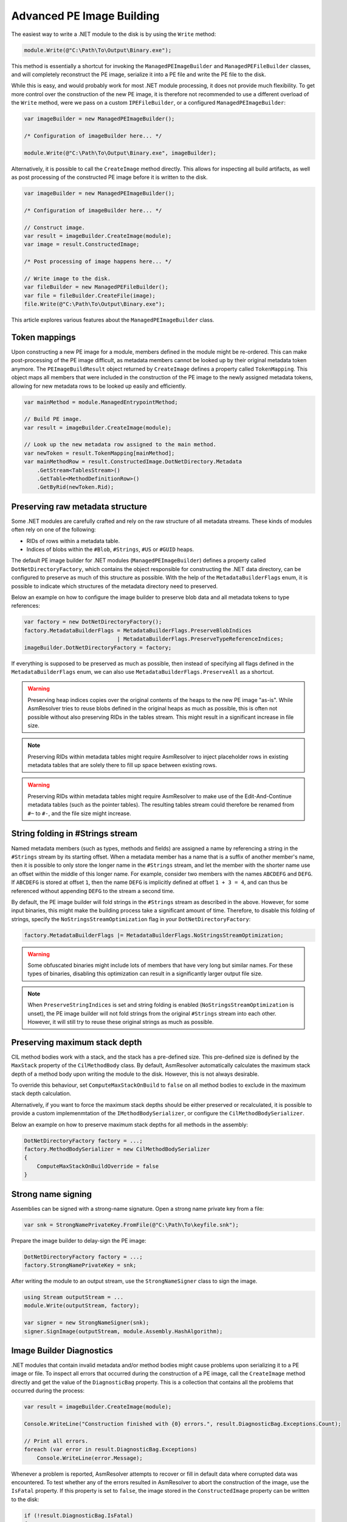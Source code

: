 .. _dotnet-advanced-pe-image-building:

Advanced PE Image Building
==========================

The easiest way to write a .NET module to the disk is by using the ``Write`` method:

.. code-block:: csharp

    module.Write(@"C:\Path\To\Output\Binary.exe");


This method is essentially a shortcut for invoking the ``ManagedPEImageBuilder`` and ``ManagedPEFileBuilder`` classes, and will completely reconstruct the PE image, serialize it into a PE file and write the PE file to the disk. 

While this is easy, and would probably work for most .NET module processing, it does not provide much flexibility. To get more control over the construction of the new PE image, it is therefore not recommended to use a different overload of the ``Write`` method, were we pass on a custom ``IPEFileBuilder``, or a configured ``ManagedPEImageBuilder``:

.. code-block:: csharp

    var imageBuilder = new ManagedPEImageBuilder();
    
    /* Configuration of imageBuilder here... */

    module.Write(@"C:\Path\To\Output\Binary.exe", imageBuilder);

Alternatively, it is possible to call the ``CreateImage`` method directly. This allows for inspecting all build artifacts, as well as post processing of the constructed PE image before it is written to the disk.

.. code-block:: csharp

    var imageBuilder = new ManagedPEImageBuilder();
    
    /* Configuration of imageBuilder here... */

    // Construct image.
    var result = imageBuilder.CreateImage(module);
    var image = result.ConstructedImage;
    
    /* Post processing of image happens here... */

    // Write image to the disk.
    var fileBuilder = new ManagedPEFileBuilder();
    var file = fileBuilder.CreateFile(image);
    file.Write(@"C:\Path\To\Output\Binary.exe");


This article explores various features about the ``ManagedPEImageBuilder`` class.


Token mappings
--------------

Upon constructing a new PE image for a module, members defined in the module might be re-ordered. This can make post-processing of the PE image difficult, as metadata members cannot be looked up by their original metadata token anymore. The ``PEImageBuildResult`` object returned by ``CreateImage`` defines a property called ``TokenMapping``. This object maps all members that were included in the construction of the PE image to the newly assigned metadata tokens, allowing for new metadata rows to be looked up easily and efficiently.

.. code-block:: csharp

    var mainMethod = module.ManagedEntrypointMethod;

    // Build PE image.
    var result = imageBuilder.CreateImage(module);

    // Look up the new metadata row assigned to the main method.
    var newToken = result.TokenMapping[mainMethod];
    var mainMethodRow = result.ConstructedImage.DotNetDirectory.Metadata
        .GetStream<TablesStream>()
        .GetTable<MethodDefinitionRow>()
        .GetByRid(newToken.Rid);


Preserving raw metadata structure
---------------------------------

Some .NET modules are carefully crafted and rely on the raw structure of all metadata streams. These kinds of modules often rely on one of the following:

- RIDs of rows within a metadata table.
- Indices of blobs within the ``#Blob``, ``#Strings``, ``#US`` or ``#GUID`` heaps.

The default PE image builder for .NET modules (``ManagedPEImageBuilder``) defines a property called ``DotNetDirectoryFactory``, which contains the object responsible for constructing the .NET data directory, can be configured to preserve as much of this structure as possible. With the help of the ``MetadataBuilderFlags`` enum, it is possible to indicate which structures of the metadata directory need to preserved.

Below an example on how to configure the image builder to preserve blob data and all metadata tokens to type references:

.. code-block:: csharp

    var factory = new DotNetDirectoryFactory();
    factory.MetadataBuilderFlags = MetadataBuilderFlags.PreserveBlobIndices 
                                 | MetadataBuilderFlags.PreserveTypeReferenceIndices;
    imageBuilder.DotNetDirectoryFactory = factory;

If everything is supposed to be preserved as much as possible, then instead of specifying all flags defined in the ``MetadataBuilderFlags`` enum, we can also use ``MetadataBuilderFlags.PreserveAll`` as a shortcut. 

.. warning::

    Preserving heap indices copies over the original contents of the heaps to the new PE image "as-is". While AsmResolver tries to reuse blobs defined in the original heaps as much as possible, this is often not possible without also preserving RIDs in the tables stream. This might result in a significant increase in file size.

.. note::

    Preserving RIDs within metadata tables might require AsmResolver to inject placeholder rows in existing metadata tables that are solely there to fill up space between existing rows.

.. warning::

    Preserving RIDs within metadata tables might require AsmResolver to make use of the Edit-And-Continue metadata tables (such as the pointer tables). The resulting tables stream could therefore be renamed from ``#~`` to ``#-``, and the file size might increase.


String folding in #Strings stream
---------------------------------

Named metadata members (such as types, methods and fields) are assigned a name by referencing a string in the ``#Strings`` stream by its starting offset. When a metadata member has a name that is a suffix of another member's name, then it is possible to only store the longer name in the ``#Strings`` stream, and let the member with the shorter name use an offset within the middle of this longer name. For example, consider two members with the names ``ABCDEFG`` and ``DEFG``. If ``ABCDEFG`` is stored at offset ``1``, then the name ``DEFG`` is implicitly defined at offset ``1 + 3 = 4``, and can thus be referenced without appending ``DEFG`` to the stream a second time.

By default, the PE image builder will fold strings in the ``#Strings`` stream as described in the above. However, for some input binaries, this might make the building process take a significant amount of time. Therefore, to disable this folding of strings, specify the ``NoStringsStreamOptimization`` flag in your ``DotNetDirectoryFactory``:

.. code-block:: csharp

    factory.MetadataBuilderFlags |= MetadataBuilderFlags.NoStringsStreamOptimization;


.. warning::
    Some obfuscated binaries might include lots of members that have very long but similar names. For these types of binaries, disabling this optimization can result in a significantly larger output file size.


.. note::

    When ``PreserveStringIndices`` is set and string folding is enabled (``NoStringsStreamOptimization`` is unset), the PE image builder will not fold strings from the original ``#Strings`` stream into each other. However, it will still try to reuse these original strings as much as possible.


Preserving maximum stack depth
------------------------------

CIL method bodies work with a stack, and the stack has a pre-defined size. This pre-defined size is defined by the ``MaxStack`` property of the ``CilMethodBody`` class. By default, AsmResolver automatically calculates the maximum stack depth of a method body upon writing the module to the disk. However, this is not always desirable.

To override this behaviour, set ``ComputeMaxStackOnBuild`` to ``false`` on all method bodies to exclude in the maximum stack depth calculation.

Alternatively, if you want to force the maximum stack depths should be either preserved or recalculated, it is possible to provide a custom implemenmtation of the ``IMethodBodySerializer``, or configure the ``CilMethodBodySerializer``.

Below an example on how to preserve maximum stack depths for all methods in the assembly:

.. code-block:: csharp

    DotNetDirectoryFactory factory = ...;
    factory.MethodBodySerializer = new CilMethodBodySerializer
    {
        ComputeMaxStackOnBuildOverride = false
    }
    
Strong name signing
-------------------

Assemblies can be signed with a strong-name signature. Open a strong name private key from a file:

.. code-block:: csharp
    
    var snk = StrongNamePrivateKey.FromFile(@"C:\Path\To\keyfile.snk");
    
Prepare the image builder to delay-sign the PE image:
 
.. code-block:: csharp
    
    DotNetDirectoryFactory factory = ...;
    factory.StrongNamePrivateKey = snk;
    
After writing the module to an output stream, use the ``StrongNameSigner`` class to sign the image.

.. code-block:: csharp

    using Stream outputStream = ...
    module.Write(outputStream, factory);
    
    var signer = new StrongNameSigner(snk);
    signer.SignImage(outputStream, module.Assembly.HashAlgorithm);


.. _dotnet-image-builder-diagnostics:

Image Builder Diagnostics 
-------------------------

.NET modules that contain invalid metadata and/or method bodies might cause problems upon serializing it to a PE image or file. To inspect all errors that occurred during the construction of a PE image, call the ``CreateImage`` method directly and get the value of the ``DiagnosticBag`` property. This is a collection that contains all the problems that occurred during the process:

.. code-block:: csharp

    var result = imageBuilder.CreateImage(module);

    Console.WriteLine("Construction finished with {0} errors.", result.DiagnosticBag.Exceptions.Count);

    // Print all errors.
    foreach (var error in result.DiagnosticBag.Exceptions)
        Console.WriteLine(error.Message);


Whenever a problem is reported, AsmResolver attempts to recover or fill in default data where corrupted data was encountered. To test whether any of the errors resulted in AsmResolver to abort the construction of the image, use the ``IsFatal`` property. If this property is set to ``false``, the image stored in the ``ConstructedImage`` property can be written to the disk:

.. code-block:: csharp

    if (!result.DiagnosticBag.IsFatal)
    {
        var fileBuilder = new ManagedPEFileBuilder();
        var file = fileBuilder.CreateFile(result.ConstructedImage);
        file.Write("output.exe");
    }